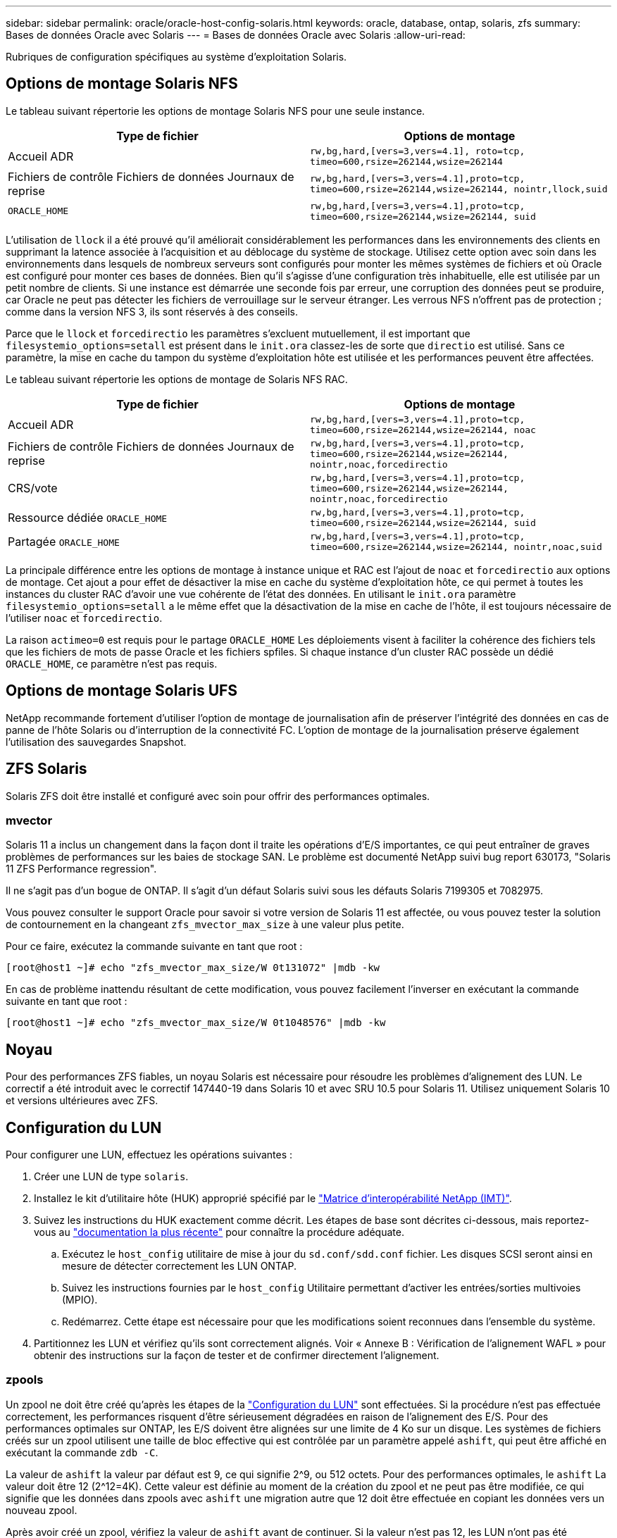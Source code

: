 ---
sidebar: sidebar 
permalink: oracle/oracle-host-config-solaris.html 
keywords: oracle, database, ontap, solaris, zfs 
summary: Bases de données Oracle avec Solaris 
---
= Bases de données Oracle avec Solaris
:allow-uri-read: 


[role="lead"]
Rubriques de configuration spécifiques au système d'exploitation Solaris.



== Options de montage Solaris NFS

Le tableau suivant répertorie les options de montage Solaris NFS pour une seule instance.

|===
| Type de fichier | Options de montage 


| Accueil ADR | `rw,bg,hard,[vers=3,vers=4.1], roto=tcp, timeo=600,rsize=262144,wsize=262144` 


| Fichiers de contrôle
Fichiers de données
Journaux de reprise | `rw,bg,hard,[vers=3,vers=4.1],proto=tcp, timeo=600,rsize=262144,wsize=262144, nointr,llock,suid` 


| `ORACLE_HOME` | `rw,bg,hard,[vers=3,vers=4.1],proto=tcp, timeo=600,rsize=262144,wsize=262144, suid` 
|===
L'utilisation de `llock` il a été prouvé qu'il améliorait considérablement les performances dans les environnements des clients en supprimant la latence associée à l'acquisition et au déblocage du système de stockage. Utilisez cette option avec soin dans les environnements dans lesquels de nombreux serveurs sont configurés pour monter les mêmes systèmes de fichiers et où Oracle est configuré pour monter ces bases de données. Bien qu'il s'agisse d'une configuration très inhabituelle, elle est utilisée par un petit nombre de clients. Si une instance est démarrée une seconde fois par erreur, une corruption des données peut se produire, car Oracle ne peut pas détecter les fichiers de verrouillage sur le serveur étranger. Les verrous NFS n'offrent pas de protection ; comme dans la version NFS 3, ils sont réservés à des conseils.

Parce que le `llock` et `forcedirectio` les paramètres s'excluent mutuellement, il est important que `filesystemio_options=setall` est présent dans le `init.ora` classez-les de sorte que `directio` est utilisé. Sans ce paramètre, la mise en cache du tampon du système d'exploitation hôte est utilisée et les performances peuvent être affectées.

Le tableau suivant répertorie les options de montage de Solaris NFS RAC.

|===
| Type de fichier | Options de montage 


| Accueil ADR | `rw,bg,hard,[vers=3,vers=4.1],proto=tcp,
timeo=600,rsize=262144,wsize=262144,
noac` 


| Fichiers de contrôle
Fichiers de données
Journaux de reprise | `rw,bg,hard,[vers=3,vers=4.1],proto=tcp,
timeo=600,rsize=262144,wsize=262144,
nointr,noac,forcedirectio` 


| CRS/vote | `rw,bg,hard,[vers=3,vers=4.1],proto=tcp,
timeo=600,rsize=262144,wsize=262144,
nointr,noac,forcedirectio` 


| Ressource dédiée `ORACLE_HOME` | `rw,bg,hard,[vers=3,vers=4.1],proto=tcp,
timeo=600,rsize=262144,wsize=262144,
suid` 


| Partagée `ORACLE_HOME` | `rw,bg,hard,[vers=3,vers=4.1],proto=tcp,
timeo=600,rsize=262144,wsize=262144,
nointr,noac,suid` 
|===
La principale différence entre les options de montage à instance unique et RAC est l'ajout de `noac` et `forcedirectio` aux options de montage. Cet ajout a pour effet de désactiver la mise en cache du système d'exploitation hôte, ce qui permet à toutes les instances du cluster RAC d'avoir une vue cohérente de l'état des données. En utilisant le `init.ora` paramètre `filesystemio_options=setall` a le même effet que la désactivation de la mise en cache de l'hôte, il est toujours nécessaire de l'utiliser `noac` et `forcedirectio`.

La raison `actimeo=0` est requis pour le partage `ORACLE_HOME` Les déploiements visent à faciliter la cohérence des fichiers tels que les fichiers de mots de passe Oracle et les fichiers spfiles. Si chaque instance d'un cluster RAC possède un dédié `ORACLE_HOME`, ce paramètre n'est pas requis.



== Options de montage Solaris UFS

NetApp recommande fortement d'utiliser l'option de montage de journalisation afin de préserver l'intégrité des données en cas de panne de l'hôte Solaris ou d'interruption de la connectivité FC. L'option de montage de la journalisation préserve également l'utilisation des sauvegardes Snapshot.



== ZFS Solaris

Solaris ZFS doit être installé et configuré avec soin pour offrir des performances optimales.



=== mvector

Solaris 11 a inclus un changement dans la façon dont il traite les opérations d'E/S importantes, ce qui peut entraîner de graves problèmes de performances sur les baies de stockage SAN. Le problème est documenté NetApp suivi bug report 630173, "Solaris 11 ZFS Performance regression".

Il ne s'agit pas d'un bogue de ONTAP. Il s'agit d'un défaut Solaris suivi sous les défauts Solaris 7199305 et 7082975.

Vous pouvez consulter le support Oracle pour savoir si votre version de Solaris 11 est affectée, ou vous pouvez tester la solution de contournement en la changeant `zfs_mvector_max_size` à une valeur plus petite.

Pour ce faire, exécutez la commande suivante en tant que root :

....
[root@host1 ~]# echo "zfs_mvector_max_size/W 0t131072" |mdb -kw
....
En cas de problème inattendu résultant de cette modification, vous pouvez facilement l'inverser en exécutant la commande suivante en tant que root :

....
[root@host1 ~]# echo "zfs_mvector_max_size/W 0t1048576" |mdb -kw
....


== Noyau

Pour des performances ZFS fiables, un noyau Solaris est nécessaire pour résoudre les problèmes d'alignement des LUN. Le correctif a été introduit avec le correctif 147440-19 dans Solaris 10 et avec SRU 10.5 pour Solaris 11. Utilisez uniquement Solaris 10 et versions ultérieures avec ZFS.



== Configuration du LUN

Pour configurer une LUN, effectuez les opérations suivantes :

. Créer une LUN de type `solaris`.
. Installez le kit d'utilitaire hôte (HUK) approprié spécifié par le link:https://imt.netapp.com/matrix/#search["Matrice d'interopérabilité NetApp (IMT)"^].
. Suivez les instructions du HUK exactement comme décrit. Les étapes de base sont décrites ci-dessous, mais reportez-vous au link:https://docs.netapp.com/us-en/ontap-sanhost/index.html["documentation la plus récente"^] pour connaître la procédure adéquate.
+
.. Exécutez le `host_config` utilitaire de mise à jour du `sd.conf/sdd.conf` fichier. Les disques SCSI seront ainsi en mesure de détecter correctement les LUN ONTAP.
.. Suivez les instructions fournies par le `host_config` Utilitaire permettant d'activer les entrées/sorties multivoies (MPIO).
.. Redémarrez. Cette étape est nécessaire pour que les modifications soient reconnues dans l'ensemble du système.


. Partitionnez les LUN et vérifiez qu'ils sont correctement alignés. Voir « Annexe B : Vérification de l'alignement WAFL » pour obtenir des instructions sur la façon de tester et de confirmer directement l'alignement.




=== zpools

Un zpool ne doit être créé qu'après les étapes de la link:oracle-host-config-solaris.html#lun-configuration["Configuration du LUN"] sont effectuées. Si la procédure n'est pas effectuée correctement, les performances risquent d'être sérieusement dégradées en raison de l'alignement des E/S. Pour des performances optimales sur ONTAP, les E/S doivent être alignées sur une limite de 4 Ko sur un disque. Les systèmes de fichiers créés sur un zpool utilisent une taille de bloc effective qui est contrôlée par un paramètre appelé `ashift`, qui peut être affiché en exécutant la commande `zdb -C`.

La valeur de `ashift` la valeur par défaut est 9, ce qui signifie 2^9, ou 512 octets. Pour des performances optimales, le `ashift` La valeur doit être 12 (2^12=4K). Cette valeur est définie au moment de la création du zpool et ne peut pas être modifiée, ce qui signifie que les données dans zpools avec `ashift` une migration autre que 12 doit être effectuée en copiant les données vers un nouveau zpool.

Après avoir créé un zpool, vérifiez la valeur de `ashift` avant de continuer. Si la valeur n'est pas 12, les LUN n'ont pas été détectées correctement. Détruisez le zpool, vérifiez que toutes les étapes indiquées dans la documentation des utilitaires hôtes correspondante ont été effectuées correctement et recréez le zpool.



=== Zpools et LDOMS Solaris

Les LDOMS Solaris créent une exigence supplémentaire pour s'assurer que l'alignement des E/S est correct. Bien qu'un LUN soit correctement découvert en tant que périphérique 4K, un périphérique virtuel vdsk sur un LDOM n'hérite pas de la configuration du domaine d'E/S. Le vdsk basé sur cette LUN revient par défaut à un bloc de 512 octets.

Un fichier de configuration supplémentaire est requis. Tout d'abord, les LDOM individuels doivent être corrigés pour le bogue Oracle 15824910 afin d'activer les options de configuration supplémentaires. Ce correctif a été porté dans toutes les versions actuellement utilisées de Solaris. Une fois le logiciel LDOM corrigé, il est prêt à configurer les nouveaux LUN correctement alignés comme suit :

. Identifiez la ou les LUN à utiliser dans le nouveau zpool. Dans cet exemple, il s'agit du périphérique c2d1.
+
....
[root@LDOM1 ~]# echo | format
Searching for disks...done
AVAILABLE DISK SELECTIONS:
  0. c2d0 <Unknown-Unknown-0001-100.00GB>
     /virtual-devices@100/channel-devices@200/disk@0
  1. c2d1 <SUN-ZFS Storage 7330-1.0 cyl 1623 alt 2 hd 254 sec 254>
     /virtual-devices@100/channel-devices@200/disk@1
....
. Récupérez l'instance vdc des systèmes à utiliser pour un pool ZFS :
+
....
[root@LDOM1 ~]#  cat /etc/path_to_inst
#
# Caution! This file contains critical kernel state
#
"/fcoe" 0 "fcoe"
"/iscsi" 0 "iscsi"
"/pseudo" 0 "pseudo"
"/scsi_vhci" 0 "scsi_vhci"
"/options" 0 "options"
"/virtual-devices@100" 0 "vnex"
"/virtual-devices@100/channel-devices@200" 0 "cnex"
"/virtual-devices@100/channel-devices@200/disk@0" 0 "vdc"
"/virtual-devices@100/channel-devices@200/pciv-communication@0" 0 "vpci"
"/virtual-devices@100/channel-devices@200/network@0" 0 "vnet"
"/virtual-devices@100/channel-devices@200/network@1" 1 "vnet"
"/virtual-devices@100/channel-devices@200/network@2" 2 "vnet"
"/virtual-devices@100/channel-devices@200/network@3" 3 "vnet"
"/virtual-devices@100/channel-devices@200/disk@1" 1 "vdc" << We want this one
....
. Modifier `/platform/sun4v/kernel/drv/vdc.conf`:
+
....
block-size-list="1:4096";
....
+
Cela signifie que l'instance de périphérique 1 se voit attribuer une taille de bloc de 4096.

+
Par exemple, supposons que les instances vdsk 1 à 6 doivent être configurées pour une taille de bloc de 4 Ko et `/etc/path_to_inst` se lit comme suit :

+
....
"/virtual-devices@100/channel-devices@200/disk@1" 1 "vdc"
"/virtual-devices@100/channel-devices@200/disk@2" 2 "vdc"
"/virtual-devices@100/channel-devices@200/disk@3" 3 "vdc"
"/virtual-devices@100/channel-devices@200/disk@4" 4 "vdc"
"/virtual-devices@100/channel-devices@200/disk@5" 5 "vdc"
"/virtual-devices@100/channel-devices@200/disk@6" 6 "vdc"
....
. La finale `vdc.conf` le fichier doit contenir les éléments suivants :
+
....
block-size-list="1:8192","2:8192","3:8192","4:8192","5:8192","6:8192";
....
+
|===
| Avertissement 


| Le LDOM doit être redémarré après la configuration de vdc.conf et la création du vdsk. Cette étape ne peut pas être évitée. La modification de la taille de bloc n'est effective qu'après un redémarrage. Procéder à la configuration du pool de zpool et s'assurer que le module de transmission automatique est correctement réglé sur 12 comme décrit précédemment. 
|===




=== Journal des intentions ZFS (ZIL)

En général, il n'y a aucune raison de localiser le ZFS Intent Log (ZIL) sur un autre périphérique. Le journal peut partager de l'espace avec le pool principal. L'utilisation principale d'une ZIL distincte est l'utilisation de disques physiques qui n'offrent pas les fonctionnalités de mise en cache des écritures dans les baies de stockage modernes.



=== biais logique

Réglez le `logbias` Paramètre sur les systèmes de fichiers ZFS hébergeant les données Oracle.

....
zfs set logbias=throughput <filesystem>
....
Ce paramètre réduit les niveaux d'écriture globaux. Sous les valeurs par défaut, les données écrites sont d'abord validées dans le ZIL, puis dans le pool de stockage principal. Cette approche est adaptée à une configuration utilisant une configuration de disque simple, qui inclut un périphérique ZIL SSD et un support rotatif pour le pool de stockage principal. En effet, elle permet une validation dans une seule transaction d'E/S sur le support à latence la plus faible disponible.

Lorsque vous utilisez une baie de stockage moderne qui inclut sa propre capacité de mise en cache, cette approche n'est généralement pas nécessaire. Dans de rares cas, il peut être souhaitable d'effectuer une écriture avec une seule transaction dans le journal, par exemple une charge de travail composée d'écritures aléatoires hautement concentrées et sensibles à la latence. L'amplification d'écriture peut avoir des conséquences, car les données consignées sont finalement écrites dans le pool de stockage principal, ce qui double l'activité d'écriture.



=== E/S directes

De nombreuses applications, y compris les produits Oracle, peuvent contourner le cache du tampon hôte en activant des E/S directes Cette stratégie ne fonctionne pas comme prévu avec les systèmes de fichiers ZFS. Bien que le cache du tampon hôte soit contourné, ZFS lui-même continue à mettre en cache les données. Cette action peut entraîner des résultats trompeurs lors de l'utilisation d'outils tels que fio ou Sio pour effectuer des tests de performances. En effet, il est difficile de prévoir si les E/S atteignent le système de stockage ou si elles sont mises en cache localement au sein du système d'exploitation. Cette action rend également très difficile l'utilisation de tels tests synthétiques pour comparer les performances ZFS aux autres systèmes de fichiers. D'un point de vue pratique, les performances du système de fichiers varient considérablement, voire nulle, pour les charges de travail réelles des utilisateurs.



=== Plusieurs zpools

Les sauvegardes, les restaurations, les clones et l'archivage des données ZFS basés sur des snapshots doivent être effectués au niveau du zpool et requièrent généralement plusieurs zpools. Un zpool est similaire à un groupe de disques LVM et doit être configuré à l'aide des mêmes règles. Par exemple, il est probablement préférable de définir au mieux une base de données avec les fichiers de données résidant sur `zpool1` ainsi que les journaux d'archivage, les fichiers de contrôle et les journaux de reprise qui résident sur `zpool2`. Cette approche permet une sauvegarde à chaud standard dans laquelle la base de données est placée en mode de sauvegarde à chaud, suivie d'un snapshot de `zpool1`. La base de données est alors supprimée du mode de sauvegarde à chaud, l'archivage des journaux est forcé et un instantané de `zpool2` est créé. Une opération de restauration nécessite de démonter les systèmes de fichiers zfs et de mettre hors ligne le zpool dans son intégralité, après une opération de restauration SnapRestore. Le zpool peut alors être remis en ligne et la base de données récupérée.



=== filesytemio_options

Le paramètre Oracle `filesystemio_options` Fonctionne différemment avec ZFS. Si `setall` ou `directio` Est utilisé, les opérations d'écriture sont synchrones et contournent le cache du tampon du système d'exploitation, mais les lectures sont mises en tampon par ZFS. Cette action engendre des difficultés dans l'analyse des performances, car les E/S sont parfois interceptées et traitées par le cache ZFS, ce qui rend la latence du stockage et les E/S totales inférieures à ce qu'elles semblent être.
